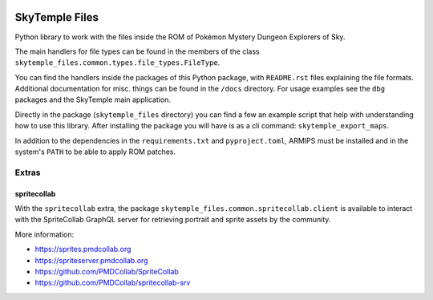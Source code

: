 |logo|

SkyTemple Files
===============

|build| |pypi-version| |pypi-downloads| |pypi-license| |pypi-pyversions| |discord|

.. |logo| image:: https://raw.githubusercontent.com/SkyTemple/skytemple/master/skytemple/data/icons/hicolor/256x256/apps/skytemple.png

.. |build| image:: https://img.shields.io/github/actions/workflow/status/SkyTemple/skytemple-files/build-test-publish.yml
    :target: https://pypi.org/project/skytemple-files/
    :alt: Build Status

.. |pypi-version| image:: https://img.shields.io/pypi/v/skytemple-files
    :target: https://pypi.org/project/skytemple-files/
    :alt: Version

.. |pypi-downloads| image:: https://img.shields.io/pypi/dm/skytemple-files
    :target: https://pypi.org/project/skytemple-files/
    :alt: Downloads

.. |pypi-license| image:: https://img.shields.io/pypi/l/skytemple-files
    :alt: License (GPLv3)

.. |pypi-pyversions| image:: https://img.shields.io/pypi/pyversions/skytemple-files
    :alt: Supported Python versions

.. |discord| image:: https://img.shields.io/discord/710190644152369162?label=Discord
    :target: https://discord.gg/skytemple
    :alt: Discord

.. |kofi| image:: https://www.ko-fi.com/img/githubbutton_sm.svg
    :target: https://ko-fi.com/I2I81E5KH
    :alt: Ko-Fi

Python library to work with the files inside the ROM of Pokémon Mystery Dungeon Explorers of Sky.

The main handlers for file types can be found in the members of the class ``skytemple_files.common.types.file_types.FileType``.

You can find the handlers inside the packages of this Python package, with ``README.rst`` files explaining the
file formats. Additional documentation for misc. things can be found in the ``/docs`` directory. For usage examples
see the ``dbg`` packages and the SkyTemple main application.

Directly in the package (``skytemple_files`` directory) you can find a few an example script that help with understanding
how to use this library. After installing the package you will have is as a cli command: ``skytemple_export_maps``.

In addition to the dependencies in the ``requirements.txt`` and ``pyproject.toml``, ARMIPS must
be installed and in the system's ``PATH`` to be able to apply ROM patches.

Extras
~~~~~~

spritecollab
------------
With the ``spritecollab`` extra, the package ``skytemple_files.common.spritecollab.client`` is available to
interact with the SpriteCollab GraphQL server for retrieving portrait and sprite assets by the community.

More information:

- https://sprites.pmdcollab.org
- https://spriteserver.pmdcollab.org
- https://github.com/PMDCollab/SpriteCollab
- https://github.com/PMDCollab/spritecollab-srv

|kofi|

